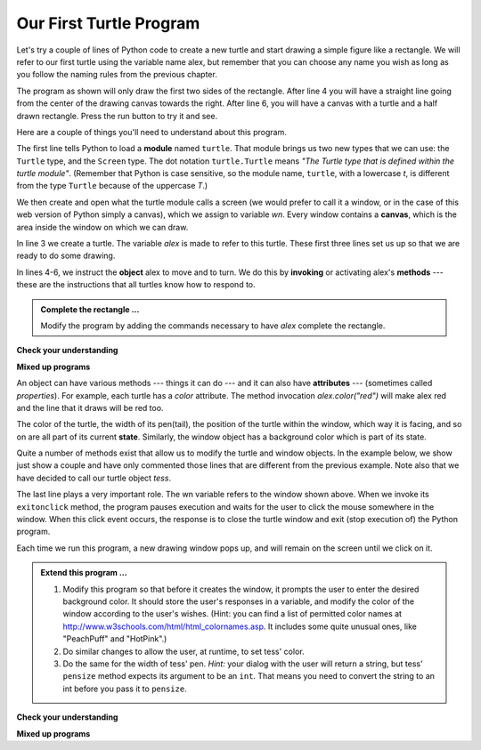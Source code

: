 ..  Copyright (C)  Brad Miller, David Ranum, Jeffrey Elkner, Peter Wentworth, Allen B. Downey, Chris
    Meyers, and Dario Mitchell.  Permission is granted to copy, distribute
    and/or modify this document under the terms of the GNU Free Documentation
    License, Version 1.3 or any later version published by the Free Software
    Foundation; with Invariant Sections being Forward, Prefaces, and
    Contributor List, no Front-Cover Texts, and no Back-Cover Texts.  A copy of
    the license is included in the section entitled "GNU Free Documentation
    License".

.. qnum::
   :prefix: turtle-2-
   :start: 1

Our First Turtle Program
------------------------

Let's try a couple of lines of Python code to create a new turtle and
start drawing a simple figure like a rectangle.
We will refer to our first turtle using the variable name alex, but remember that you can choose any name you wish as long
as you follow the naming rules
from the previous chapter.

The program as shown will only draw the first two sides of the rectangle.
After line 4 you will have a straight line going from the center of the
drawing canvas towards the right.  After line 6, you will have a canvas with a
turtle and a half drawn rectangle.  Press the run button to try it and see.

.. activecode:: ch03_1
    :tour_1: "Overall Tour"; 1-6: Example01_Tour01_Line01; 3: Example01_Tour01_Line02; 4: Example01_Tour01_Line03; 5: Example01_Tour01_Line04; 6: Example01_Tour01_Line05;
    :tour_2: "Line by Line Tour"; 1: Example01_Tour02_Line01; 2: Example01_Tour02_Line02; 3: Example01_Tour02_Line03; 4: Example01_Tour02_Line04; 5: Example01_Tour02_Line05; 6: Example01_Tour02_Line06;
    :nocodelens:

    import turtle            	# allows us to use the turtles library
    wn = turtle.Screen()    	# creates a graphics window
    alex = turtle.Turtle()   	# create a turtle named alex
    alex.forward(150)        	# tell alex to move forward by 150 units
    alex.left(90)           	# turn by 90 degrees
    alex.forward(75)         	# complete the second side of a rectangle




Here are a couple of things you'll need to understand about this program.

The first line tells Python to load a **module** named ``turtle``.  That module
brings us two new types that we can use: the ``Turtle`` type, and the
``Screen`` type.  The dot notation ``turtle.Turtle`` means *"The Turtle type
that is defined within the turtle module"*.   (Remember that Python is case
sensitive, so the module name, ``turtle``, with a lowercase `t`, is different from the type
``Turtle`` because of the uppercase `T`.)

We then create and open what the turtle module calls a screen (we would
prefer to call it a window, or in the case of this web version of Python
simply a canvas), which we assign to variable `wn`. Every window
contains a **canvas**, which is the area inside the window on which we can draw.

In line 3 we create a turtle. The variable `alex` is made to refer to this
turtle.   These first three lines set us up so that we are ready to do some drawing.

In lines 4-6, we instruct the **object** alex to move and to turn. We do this
by **invoking** or activating alex's **methods** --- these are the
instructions that all turtles know how to respond to.


.. admonition:: Complete the rectangle ...

    Modify the program by adding the commands necessary to have *alex* complete the
    rectangle.

**Check your understanding**

.. mchoice:: test_question3_1_0
   :answer_a: North
   :answer_b: South
   :answer_c: East
   :answer_d: West
   :correct: c
   :feedback_a: Some turtle systems start with the turtle facing north, but not this one.
   :feedback_b: No, look at the first example with a turtle.  Which direction does the turtle move?
   :feedback_c: Yes, the turtle starts out facing east.
   :feedback_d: No, look at the first example with a turtle.  Which direction does the turtle move?

   Which direction does the Turtle face when it is created?

**Mixed up programs**

.. parsonsprob:: 3_1

   The following program uses a turtle to draw a capital L as shown in the picture to the left of this text, <img src="../_static/TurtleL4.png" width="150" align="left" hspace="10" vspace="5" /> but the lines are mixed up.  The program should do all necessary set-up: import the turtle module, get the window to draw on, and create the turtle.  Remember that the turtle starts off facing east when it is created.  The turtle should turn to face south and draw a line that is 150 pixels long and then turn to face east and draw a line that is 75 pixels long.  We have added a compass to the picture to indicate the directions north, south, west, and east.  <br /><br /><p>Drag the blocks of statements from the left column to the right column and put them in the right order.  Then click on <i>Check Me</i> to see if you are right. You will be told if any of the lines are in the wrong order.</p>
   -----
   import turtle
   window = turtle.Screen()
   ella = turtle.Turtle()
   =====
   ella.right(90)
   ella.forward(150)
   =====
   ella.left(90)
   ella.forward(75)

.. parsonsprob:: 3_2

   The following program uses a turtle to draw a checkmark as shown to the left, <img src="../_static/TurtleCheckmark4.png" width="150" align="left" hspace="10" vspace="5" /> but the lines are mixed up.  The program should do all necessary set-up: import the turtle module, get the window to draw on, and create the turtle.  The turtle should turn to face southeast, draw a line that is 75 pixels long, then turn to face northeast, and draw a line that is 150 pixels long.  We have added a compass to the picture to indicate the directions north, south, west, and east.  Northeast is between north and east. Southeast is between south and east. <br /><br /><p>Drag the blocks of statements from the left column to the right column and put them in the right order.  Then click on <i>Check Me</i> to see if you are right. You will be told if any of the lines are in the wrong order.</p>
   -----
   import turtle
   =====
   window = turtle.Screen()
   =====
   maria = turtle.Turtle()
   =====
   maria.right(45)
   maria.forward(75)
   =====
   maria.left(90)
   maria.forward(150)

.. parsonsprob:: 3_3

   The following program uses a turtle to draw a single line to the west as shown to the left, <img src="../_static/TurtleLineToWest.png" width="150" align="left" hspace="10" vspace="5" /> but the program lines are mixed up.  The program should do all necessary set-up: import the turtle module, get the window to draw on, and create the turtle.  The turtle should then turn to face west and draw a line that is 75 pixels long.<br /><br /><p>Drag the blocks of statements from the left column to the right column and put them in the right order.  Then click on <i>Check Me</i> to see if you are right. You will be told if any of the lines are in the wrong order.</p>
   -----
   import turtle
   window = turtle.Screen()
   jamal = turtle.Turtle()
   jamal.left(180)
   jamal.forward(75)


An object can have various methods --- things it can do --- and it can also
have **attributes** --- (sometimes called *properties*).  For example, each
turtle has a *color* attribute.  The method invocation  `alex.color("red")`
will make alex red and the line that it draws will be red too.

The color of the turtle, the width of its pen(tail), the position of the turtle
within the window, which way it is facing, and so on are all part of its
current **state**.   Similarly, the window object has a background color which is part of its state.

Quite a number of methods exist that allow us to modify the turtle and
window objects.  In the example below, we show just show a couple and have only commented those
lines that are different from the previous example.  Note also that we have decided to call our turtle object *tess*.

.. activecode:: ch03_2
    :tour_1: "Overall Tour"; 1-10: Example02_Tour01_Line01; 4: Example02_Tour01_Line02; 6: Example02_Tour01_Line03; 7: Example02_Tour01_Line04; 8: Example02_Tour01_Line05; 10: Example02_Tour01_Line06; 11: Example02_Tour01_Line07; 12: Example02_Tour01_Line08; 14: Example02_Tour01_Line09;
    :tour_2: "Line by Line Tour"; 1: Example01_Tour02_Line01; 3: Example01_Tour02_Line02; 4: Example02_Tour02_Line03; 6: Example02_Tour02_Line04; 7: Example02_Tour02_Line05; 8: Example02_Tour02_Line06; 10: Example02_Tour02_Line07; 11: Example02_Tour02_Line08; 12: Example02_Tour02_Line09; 14: Example02_Tour02_Line10;
    :nocodelens:

    import turtle

    wn = turtle.Screen()
    wn.bgcolor("lightgreen")        # set the window background color

    tess = turtle.Turtle()
    tess.color("blue")              # make tess blue
    tess.pensize(3)                 # set the width of her pen

    tess.forward(50)
    tess.left(120)
    tess.forward(50)

    wn.exitonclick()                # wait for a user click on the canvas


The last line plays a very important role. The wn variable refers to the window shown
above. When we invoke its ``exitonclick`` method, the program pauses execution and waits for the user to click the mouse somewhere in the window.
When this click event occurs, the response is to close the turtle window and
exit (stop execution of) the Python program.

Each time we run this program, a new drawing window pops up, and will remain on the
screen until we click on it.

.. admonition:: Extend this program ...

    #. Modify this program so that before it creates the window, it prompts
       the user to enter the desired background color. It should store the
       user's responses in a variable, and modify the color of the window
       according to the user's wishes.
       (Hint: you can find a list of permitted color names at
       http://www.w3schools.com/html/html_colornames.asp.  It includes some quite
       unusual ones, like "PeachPuff"  and "HotPink".)
    #. Do similar changes to allow the user, at runtime, to set tess' color.
    #. Do the same for the width of tess' pen.  *Hint:* your dialog with the
       user will return a string, but tess' ``pensize`` method
       expects its argument to be an ``int``.  That means you need to convert
       the string to an int before you pass it to ``pensize``.


**Check your understanding**

.. mchoice:: test_question3_1_4
   :answer_a: <img src="../_static/test1Alt1.png" alt="right turn of 90 degrees before drawing, draw a line 150 pixels long, turn left 90, and draw a line 75 pixels long">
   :answer_b: <img src="../_static/test1Alt2.png" alt="left turn of 180 degrees before drawing,  draw a line 150 pixels long, turn left 90, and draw a line 75 pixels long">
   :answer_c: <img src="../_static/test1Alt3.png" alt="left turn of 270 degrees before drawing,  draw a line 150 pixels long, turn left 90, and draw a line 75 pixels long">
   :answer_d: <img src="../_static/test1Alt4v2.png" alt="right turn of 270 degrees before drawing, draw a line 150 pixels long, turn right 90, and draw a line 75 pixels long">
   :answer_e: <img src="../_static/test1correct.png" alt="left turn of 90 degrees before drawing,  draw a line 150 pixels long, turn left 90, and draw a line 75 pixels long">
   :correct: e
   :feedback_a: This code would turn the turtle to the south before drawing
   :feedback_b: This code would turn the turtle to the west before drawing
   :feedback_c: This code would turn the turtle to the south before drawing
   :feedback_d: This code is almost correct, but the short end would be facing east instead of west.
   :feedback_e: Yes, the turtle starts facing east, so to turn it north you can turn left 90 or right 270 degrees.

   Which of the following code would produce the following image?

   .. image:: ../_static/turtleTest1.png
      :alt: long line to north with shorter line to west on top

**Mixed up programs**

.. parsonsprob:: 3_4

   The following program uses a turtle to draw a capital L in white on a blue background as shown to the left, <img src="../_static/BlueTurtleL.png" width="150" align="left" hspace="10" vspace="5" /> but the lines are mixed up.  The program should do all necessary set-up and create the turtle and set the pen size to 10.  The turtle should then turn to face south, draw a line that is 150 pixels long, turn to face east, and draw a line that is 75 pixels long.   Finally, set the window to close when the user clicks in it.<br /><br /><p>Drag the blocks of statements from the left column to the right column and put them in the right order.  Then click on <i>Check Me</i> to see if you are right. You will be told if any of the lines are in the wrong order.</p>
   -----
   import turtle
   wn = turtle.Screen()
   =====
   wn.bgcolor("blue")
   jamal = turtle.Turtle()
   =====
   jamal.color("white")
   jamal.pensize(10)
   =====
   jamal.right(90)
   jamal.forward(150)
   =====
   jamal.left(90)
   jamal.forward(75)
   wn.exitonclick()

.. parsonsprob:: 3_5

   The following program uses a turtle to draw a capital T in white on a green background as shown to the left, <img src="../_static/TurtleT.png" width="150" align="left" hspace="10" vspace="5"/> but the lines are mixed up.  The program should do all necessary set-up, create the turtle, and set the pen size to 10.  After that the turtle should turn to face north, draw a line that is 150 pixels long, turn to face west, and draw a line that is 50 pixels long.  Next, the turtle should turn 180 degrees and draw a line that is 100 pixels long.  Finally, set the window to close when the user clicks in it.<br /><br /><p>Drag the blocks of statements from the left column to the right column and put them in the right order.  Then click on <i>Check Me</i> to see if you are right. You will be told if any of the lines are in the wrong order.</p>
   -----
   import turtle
   wn = turtle.Screen()
   wn.bgcolor("green")
   jamal = turtle.Turtle()
   jamal.color("white")
   jamal.pensize(10)
   =====
   jamal.left(90)
   jamal.forward(150)
   =====
   jamal.left(90)
   jamal.forward(50)
   =====
   jamal.right(180)
   jamal.forward(100)
   =====
   wn.exitonclick()


.. index:: instance
